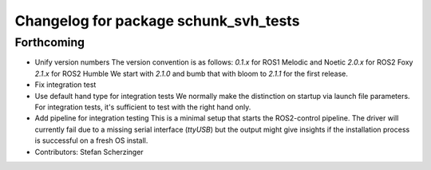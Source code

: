 ^^^^^^^^^^^^^^^^^^^^^^^^^^^^^^^^^^^^^^
Changelog for package schunk_svh_tests
^^^^^^^^^^^^^^^^^^^^^^^^^^^^^^^^^^^^^^

Forthcoming
-----------
* Unify version numbers
  The version convention is as follows:
  `0.1.x` for ROS1 Melodic and Noetic
  `2.0.x` for ROS2 Foxy
  `2.1.x` for ROS2 Humble
  We start with `2.1.0` and bumb that with bloom to `2.1.1` for the first
  release.
* Fix integration test
* Use default hand type for integration tests
  We normally make the distinction on startup via launch file parameters.
  For integration tests, it's sufficient to test with the right hand only.
* Add pipeline for integration testing
  This is a minimal setup that starts the ROS2-control pipeline.
  The driver will currently fail due to a missing serial interface
  (`ttyUSB`) but the output might give insights if the installation
  process is successful on a fresh OS install.
* Contributors: Stefan Scherzinger
